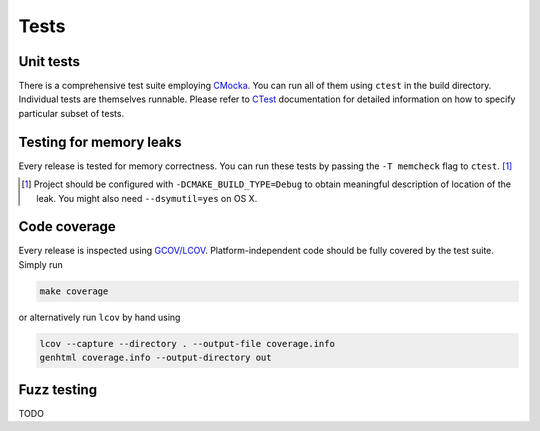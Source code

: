 Tests
=============

Unit tests
--------------

There is a comprehensive test suite employing CMocka_. You can run all of them using ``ctest`` in the build directory. Individual tests are themselves runnable. Please refer to `CTest <http://www.cmake.org/Wiki/CMake/Testing_With_CTest>`_ documentation for detailed information on how to specify particular subset of tests.

.. _CMocka: http://cmocka.org/

Testing for memory leaks
------------------------

Every release is tested for memory correctness. You can run these tests by passing the ``-T memcheck`` flag to ``ctest``. [#]_

.. [#] Project should be configured with ``-DCMAKE_BUILD_TYPE=Debug`` to obtain meaningful description of location of the leak. You might also need ``--dsymutil=yes`` on OS X.


Code coverage
-------------------

Every release is inspected using `GCOV/LCOV <http://ltp.sourceforge.net/coverage/lcov.php>`_. Platform-independent code should be fully covered by the test suite. Simply run

.. code-block:: bash

  make coverage


or alternatively run ``lcov`` by hand using

.. code-block:: bash

  lcov --capture --directory . --output-file coverage.info
  genhtml coverage.info --output-directory out

Fuzz testing
-----------------

TODO
